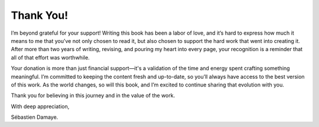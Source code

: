 Thank You!
==========

I’m beyond grateful for your support! Writing this book has been a labor of love, and it’s hard to express how much it means to me that you’ve not only chosen to read it, but also chosen to support the hard work that went into creating it. After more than two years of writing, revising, and pouring my heart into every page, your recognition is a reminder that all of that effort was worthwhile.

Your donation is more than just financial support—it's a validation of the time and energy spent crafting something meaningful. I’m committed to keeping the content fresh and up-to-date, so you’ll always have access to the best version of this work. As the world changes, so will this book, and I’m excited to continue sharing that evolution with you.

Thank you for believing in this journey and in the value of the work.

With deep appreciation,

Sébastien Damaye.